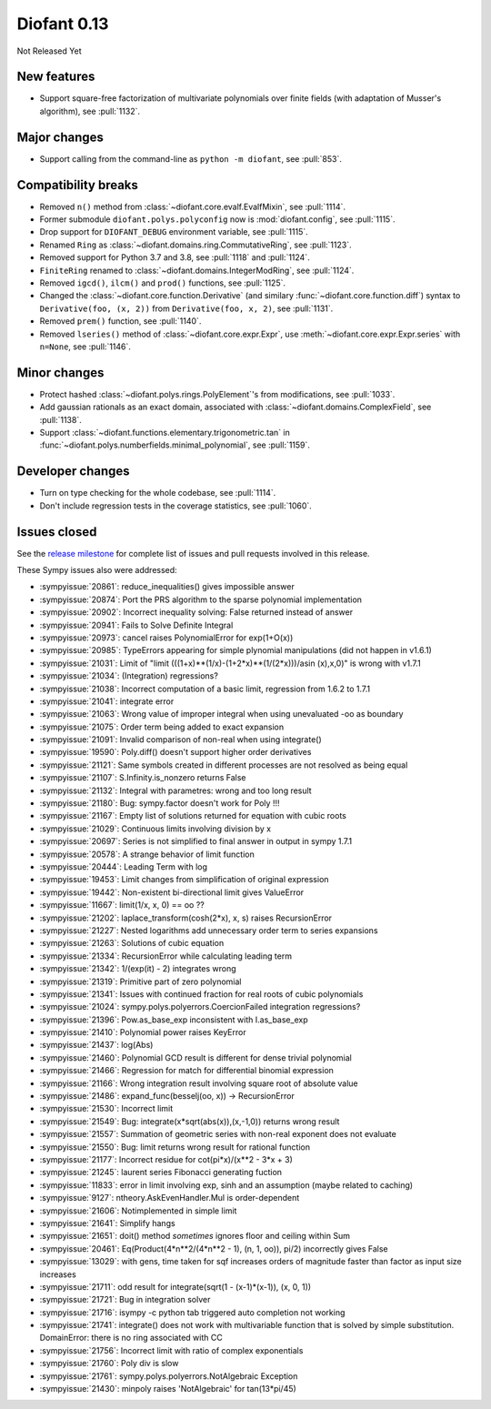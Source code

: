 ============
Diofant 0.13
============

Not Released Yet

New features
============

* Support square-free factorization of multivariate polynomials over finite fields (with adaptation of Musser's algorithm), see :pull:`1132`.

Major changes
=============

* Support calling from the command-line as ``python -m diofant``, see :pull:`853`.

Compatibility breaks
====================

* Removed ``n()`` method from :class:`~diofant.core.evalf.EvalfMixin`, see :pull:`1114`.
* Former submodule ``diofant.polys.polyconfig`` now is :mod:`diofant.config`, see :pull:`1115`.
* Drop support for ``DIOFANT_DEBUG`` environment variable, see :pull:`1115`.
* Renamed ``Ring`` as :class:`~diofant.domains.ring.CommutativeRing`, see :pull:`1123`.
* Removed support for Python 3.7 and 3.8, see :pull:`1118` and :pull:`1124`.
* ``FiniteRing`` renamed to :class:`~diofant.domains.IntegerModRing`, see :pull:`1124`.
* Removed ``igcd()``, ``ilcm()`` and ``prod()`` functions, see :pull:`1125`.
* Changed the :class:`~diofant.core.function.Derivative` (and similary :func:`~diofant.core.function.diff`) syntax to ``Derivative(foo, (x, 2))`` from ``Derivative(foo, x, 2)``, see :pull:`1131`.
* Removed ``prem()`` function, see :pull:`1140`.
* Removed ``lseries()`` method of :class:`~diofant.core.expr.Expr`, use :meth:`~diofant.core.expr.Expr.series` with ``n=None``, see :pull:`1146`.

Minor changes
=============

* Protect hashed :class:`~diofant.polys.rings.PolyElement`'s from modifications, see :pull:`1033`.
* Add gaussian rationals as an exact domain, associated with :class:`~diofant.domains.ComplexField`, see :pull:`1138`.
* Support :class:`~diofant.functions.elementary.trigonometric.tan` in :func:`~diofant.polys.numberfields.minimal_polynomial`, see :pull:`1159`.

Developer changes
=================

* Turn on type checking for the whole codebase, see :pull:`1114`.
* Don't include regression tests in the coverage statistics, see :pull:`1060`.

Issues closed
=============

See the `release milestone <https://github.com/diofant/diofant/milestone/7?closed=1>`_
for complete list of issues and pull requests involved in this release.

These Sympy issues also were addressed:

* :sympyissue:`20861`: reduce_inequalities() gives impossible answer
* :sympyissue:`20874`: Port the PRS algorithm to the sparse polynomial implementation
* :sympyissue:`20902`: Incorrect inequality solving: False returned instead of answer
* :sympyissue:`20941`: Fails to Solve Definite Integral
* :sympyissue:`20973`: cancel raises PolynomialError for exp(1+O(x))
* :sympyissue:`20985`: TypeErrors appearing for simple plynomial manipulations (did not happen in v1.6.1)
* :sympyissue:`21031`: Limit of "limit (((1+x)**(1/x)-(1+2*x)**(1/(2*x)))/asin (x),x,0)" is wrong with v1.7.1
* :sympyissue:`21034`: (Integration) regressions?
* :sympyissue:`21038`: Incorrect computation of a basic limit, regression from 1.6.2 to 1.7.1
* :sympyissue:`21041`: integrate error
* :sympyissue:`21063`: Wrong value of improper integral when using unevaluated -oo as boundary
* :sympyissue:`21075`: Order term being added to exact expansion
* :sympyissue:`21091`: Invalid comparison of non-real when using integrate()
* :sympyissue:`19590`: Poly.diff() doesn't support higher order derivatives
* :sympyissue:`21121`: Same symbols created in different processes are not resolved as being equal
* :sympyissue:`21107`: S.Infinity.is_nonzero returns False
* :sympyissue:`21132`: Integral with parametres: wrong and too long result
* :sympyissue:`21180`: Bug: sympy.factor doesn't work for Poly !!!
* :sympyissue:`21167`: Empty list of solutions returned for equation with cubic roots
* :sympyissue:`21029`: Continuous limits involving division by x
* :sympyissue:`20697`: Series is not simplified to final answer in output in sympy 1.7.1
* :sympyissue:`20578`: A strange behavior of limit function
* :sympyissue:`20444`: Leading Term with log
* :sympyissue:`19453`: Limit changes from simplification of original expression
* :sympyissue:`19442`: Non-existent bi-directional limit gives ValueError
* :sympyissue:`11667`: limit(1/x, x, 0) == oo ??
* :sympyissue:`21202`: laplace_transform(cosh(2*x), x, s) raises RecursionError
* :sympyissue:`21227`: Nested logarithms add unnecessary order term to series expansions
* :sympyissue:`21263`: Solutions of cubic equation
* :sympyissue:`21334`: RecursionError while calculating leading term
* :sympyissue:`21342`: 1/(exp(it) - 2) integrates wrong
* :sympyissue:`21319`: Primitive part of zero polynomial
* :sympyissue:`21341`: Issues with continued fraction for real roots of cubic polynomials
* :sympyissue:`21024`: sympy.polys.polyerrors.CoercionFailed integration regressions?
* :sympyissue:`21396`: Pow.as_base_exp inconsistent with I.as_base_exp
* :sympyissue:`21410`: Polynomial power raises KeyError
* :sympyissue:`21437`: log(Abs)
* :sympyissue:`21460`: Polynomial GCD result is different for dense trivial polynomial
* :sympyissue:`21466`: Regression for match for differential binomial expression
* :sympyissue:`21166`: Wrong integration result involving square root of absolute value
* :sympyissue:`21486`: expand_func(besselj(oo, x)) -> RecursionError
* :sympyissue:`21530`: Incorrect limit
* :sympyissue:`21549`: Bug: integrate(x*sqrt(abs(x)),(x,-1,0)) returns wrong result
* :sympyissue:`21557`: Summation of geometric series with non-real exponent does not evaluate
* :sympyissue:`21550`: Bug: limit returns wrong result for rational function
* :sympyissue:`21177`: Incorrect residue for cot(pi*x)/(x**2 - 3*x + 3)
* :sympyissue:`21245`: laurent series Fibonacci generating fuction
* :sympyissue:`11833`: error in limit involving exp, sinh and an assumption (maybe related to caching)
* :sympyissue:`9127`: ntheory.AskEvenHandler.Mul is order-dependent
* :sympyissue:`21606`: Notimplemented in simple limit
* :sympyissue:`21641`: Simplify hangs
* :sympyissue:`21651`: doit() method *sometimes* ignores floor and ceiling within Sum
* :sympyissue:`20461`: Eq(Product(4*n**2/(4*n**2 - 1), (n, 1, oo)), pi/2) incorrectly gives False
* :sympyissue:`13029`: with gens, time taken for sqf increases orders of magnitude faster than factor as input size increases
* :sympyissue:`21711`: odd result for integrate(sqrt(1 - (x-1)*(x-1)), (x, 0, 1))
* :sympyissue:`21721`: Bug in integration solver
* :sympyissue:`21716`: isympy -c python tab triggered auto completion not working
* :sympyissue:`21741`: integrate() does not work with multivariable function that is solved by simple substitution. DomainError: there is no ring associated with CC
* :sympyissue:`21756`: Incorrect limit with ratio of complex exponentials
* :sympyissue:`21760`: Poly div is slow
* :sympyissue:`21761`: sympy.polys.polyerrors.NotAlgebraic Exception
* :sympyissue:`21430`: minpoly raises 'NotAlgebraic' for tan(13*pi/45)
